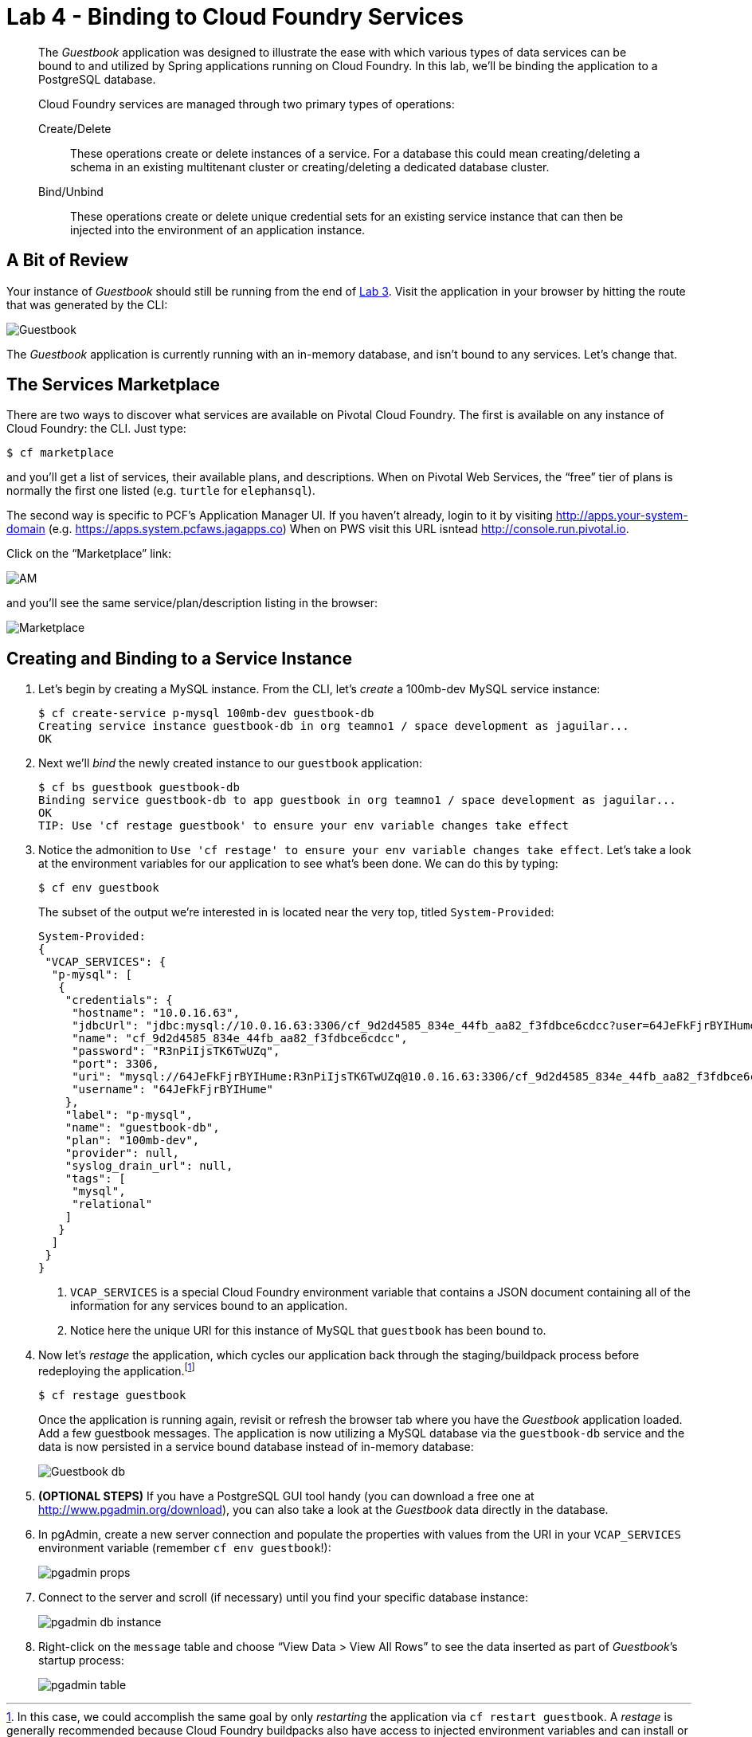 :compat-mode:
= Lab 4 - Binding to Cloud Foundry Services

[abstract]
--
The _Guestbook_ application was designed to illustrate the ease with which various types of data services can be bound to and utilized by Spring applications running on Cloud Foundry.
In this lab, we'll be binding the application to a PostgreSQL database.

Cloud Foundry services are managed through two primary types of operations:

Create/Delete:: These operations create or delete instances of a service.
For a database this could mean creating/deleting a schema in an existing multitenant cluster or creating/deleting a dedicated database cluster.
Bind/Unbind:: These operations create or delete unique credential sets for an existing service instance that can then be injected into the environment of an application instance.
--

== A Bit of Review

Your instance of _Guestbook_ should still be running from the end of link:lab_03.adoc[Lab 3].
Visit the application in your browser by hitting the route that was generated by the CLI:

image::Common/images/Guestbook.png[]

The _Guestbook_ application is currently running with an in-memory database, and isn’t bound to any services.
Let's change that.

== The Services Marketplace

There are two ways to discover what services are available on Pivotal Cloud Foundry.
The first is available on any instance of Cloud Foundry: the CLI. Just type:

----
$ cf marketplace
----

and you'll get a list of services, their available plans, and descriptions. When on Pivotal Web Services, the ``free'' tier of plans is normally the first one listed (e.g. `turtle` for `elephansql`).

The second way is specific to PCF's Application Manager UI.
If you haven't already, login to it by visiting http://apps.your-system-domain (e.g. https://apps.system.pcfaws.jagapps.co)
When on PWS visit this URL isntead http://console.run.pivotal.io.

Click on the ``Marketplace'' link:

image::Common/images/AM.png[]

and you'll see the same service/plan/description listing in the browser:

image::Common/images/Marketplace.png[]

== Creating and Binding to a Service Instance

. Let's begin by creating a MySQL instance.
From the CLI, let's _create_ a 100mb-dev MySQL service instance:
+
----
$ cf create-service p-mysql 100mb-dev guestbook-db
Creating service instance guestbook-db in org teamno1 / space development as jaguilar...
OK

----

. Next we'll _bind_ the newly created instance to our `guestbook` application:
+
----
$ cf bs guestbook guestbook-db
Binding service guestbook-db to app guestbook in org teamno1 / space development as jaguilar...
OK
TIP: Use 'cf restage guestbook' to ensure your env variable changes take effect

----

. Notice the admonition to `Use 'cf restage' to ensure your env variable changes take effect`.
Let's take a look at the environment variables for our application to see what's been done. We can do this by typing:
+
----
$ cf env guestbook
----
+
The subset of the output we're interested in is located near the very top, titled `System-Provided`:
+
====
----
System-Provided:
{
 "VCAP_SERVICES": {
  "p-mysql": [
   {
    "credentials": {
     "hostname": "10.0.16.63",
     "jdbcUrl": "jdbc:mysql://10.0.16.63:3306/cf_9d2d4585_834e_44fb_aa82_f3fdbce6cdcc?user=64JeFkFjrBYIHume\u0026password=R3nPiIjsTK6TwUZq",
     "name": "cf_9d2d4585_834e_44fb_aa82_f3fdbce6cdcc",
     "password": "R3nPiIjsTK6TwUZq",
     "port": 3306,
     "uri": "mysql://64JeFkFjrBYIHume:R3nPiIjsTK6TwUZq@10.0.16.63:3306/cf_9d2d4585_834e_44fb_aa82_f3fdbce6cdcc?reconnect=true",
     "username": "64JeFkFjrBYIHume"
    },
    "label": "p-mysql",
    "name": "guestbook-db",
    "plan": "100mb-dev",
    "provider": null,
    "syslog_drain_url": null,
    "tags": [
     "mysql",
     "relational"
    ]
   }
  ]
 }
}
----
<1> `VCAP_SERVICES` is a special Cloud Foundry environment variable that contains a JSON document containing all of the information for any services bound to an application.
<2> Notice here the unique URI for this instance of MySQL that `guestbook` has been bound to.
====

. Now let's _restage_ the application, which cycles our application back through the staging/buildpack process before redeploying the application.footnote:[In this case, we could accomplish the same goal by only _restarting_ the application via `cf restart guestbook`.
A _restage_ is generally recommended because Cloud Foundry buildpacks also have access to injected environment variables and can install or configure things differently based on their values.]
+
----
$ cf restage guestbook
----
+
Once the application is running again, revisit or refresh the browser tab where you have the _Guestbook_ application loaded. Add a few guestbook messages.  The application is now utilizing a MySQL database via the `guestbook-db` service and the data is now persisted in a service bound database instead of in-memory database:
+
image::Common/images/Guestbook_db.png[]

. *(OPTIONAL STEPS)* If you have a PostgreSQL GUI tool handy (you can download a free one at http://www.pgadmin.org/download), you can also take a look at the _Guestbook_ data directly in the database.

. In pgAdmin, create a new server connection and populate the properties with values from the URI in your `VCAP_SERVICES` environment variable (remember `cf env guestbook`!):
+
image::Common/images/pgadmin_props.png[]

. Connect to the server and scroll (if necessary) until you find your specific database instance:
+
image::Common/images/pgadmin_db_instance.png[]

. Right-click on the `message` table and choose ``View Data > View All Rows'' to see the data inserted as part of _Guestbook_’s startup process:
+
image::Common/images/pgadmin_table.png[]
+
